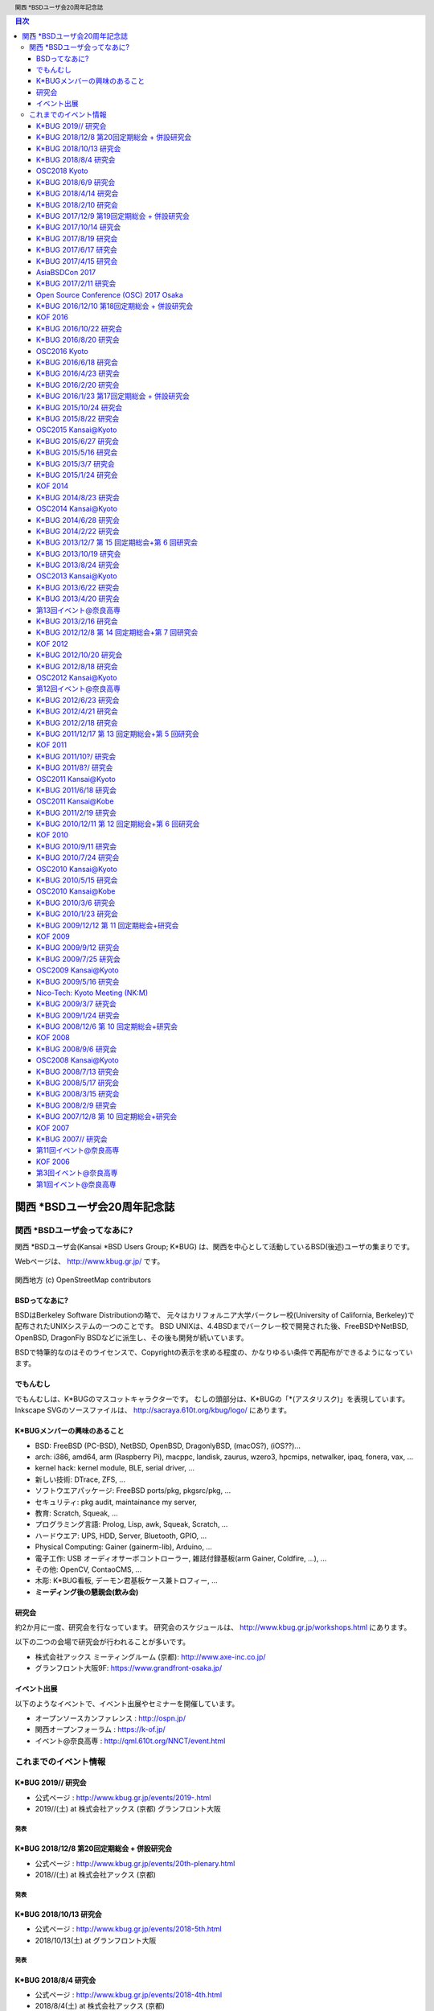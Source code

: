 .. K*BUG Booth Guide documentation master file, created by
   sphinx-quickstart on Sat Feb 11 09:29:46 2017.
   You can adapt this file completely to your liking, but it should at least
   contain the root `toctree` directive.

.. header:: 関西 *BSDユーザ会20周年記念誌
.. footer:: https://sacraya.610t.org/kbug/book/20th/KBUGBoothGuide-20th.pdf

.. contents:: 目次
   :depth: 3

関西 *BSDユーザ会20周年記念誌
##############################

関西 *BSDユーザ会ってなあに?
==========================================
関西 *BSDユーザ会(Kansai *BSD Users Group; K*BUG) は、関西を中心として活動しているBSD(後述)ユーザの集まりです。

Webページは、 http://www.kbug.gr.jp/ です。

.. figure:: images/Kansai.png
   :align: center
   :scale: 70%

   関西地方 (c) OpenStreetMap contributors

BSDってなあに?
---------------------------
BSDはBerkeley Software Distributionの略で、
元々はカリフォルニア大学バークレー校(University of California, Berkeley)で配布されたUNIXシステムの一つのことです。
BSD UNIXは、4.4BSDまでバークレー校で開発された後、FreeBSDやNetBSD, OpenBSD, DragonFly BSDなどに派生し、その後も開発が続いています。

BSDで特筆的なのはそのライセンスで、Copyrightの表示を求める程度の、かなりゆるい条件で再配布ができるようになっています。

.. Policy
.. --------

でもんむし
---------------------------
でもんむしは、K*BUGのマスコットキャラクターです。
むしの頭部分は、K*BUGの「*(アスタリスク)」を表現しています。
Inkscape SVGのソースファイルは、 http://sacraya.610t.org/kbug/logo/ にあります。

.. figure:: images/KBUGseal2.jpg
   :align: center
   :scale: 80%

K*BUGメンバーの興味のあること
----------------------
* BSD: FreeBSD (PC-BSD), NetBSD, OpenBSD, DragonlyBSD, (macOS?), (iOS??)...
* arch: i386, amd64, arm (Raspberry Pi), macppc, landisk, zaurus, wzero3, hpcmips, netwalker, ipaq, fonera, vax, …
* kernel hack: kernel module, BLE, serial driver, …
* 新しい技術: DTrace, ZFS, …
* ソフトウエアパッケージ: FreeBSD ports/pkg, pkgsrc/pkg, …
* セキュリティ: pkg audit, maintainance my server, 
* 教育: Scratch, Squeak, …
* プログラミング言語: Prolog, Lisp, awk, Squeak, Scratch, …
* ハードウエア: UPS, HDD, Server, Bluetooth, GPIO, …
* Physical Computing: Gainer (gainerm-lib), Arduino, …
* 電子工作: USB オーディオサーボコントローラー, 雑誌付録基板(arm Gainer, Coldfire, …), …
* その他: OpenCV, ContaoCMS, …
* 木彫: K*BUG看板, デーモン君基板ケース兼トロフィー, …
* **ミーディング後の懇親会(飲み会)**

研究会
--------
約2か月に一度、研究会を行なっています。
研究会のスケジュールは、 http://www.kbug.gr.jp/workshops.html にあります。

以下の二つの会場で研究会が行われることが多いです。

* 株式会社アックス ミーティングルーム (京都): http://www.axe-inc.co.jp/
* グランフロント大阪9F: https://www.grandfront-osaka.jp/

イベント出展
------------------
以下のようなイベントで、イベント出展やセミナーを開催しています。

* オープンソースカンファレンス : http://ospn.jp/
* 関西オープンフォーラム : https://k-of.jp/
* イベント@奈良高専 : http://qml.610t.org/NNCT/event.html

これまでのイベント情報
==========================================

K*BUG 2019// 研究会
----------------------------------------
* 公式ページ  : http://www.kbug.gr.jp/events/2019-.html
* 2019//(土) at 株式会社アックス (京都) グランフロント大阪

発表
^^^^^^^^^^^^^^^^^^^^^^^^^^^^^^^


K*BUG 2018/12/8 第20回定期総会 + 併設研究会
----------------------------------------
* 公式ページ  : http://www.kbug.gr.jp/events/20th-plenary.html
* 2018//(土) at 株式会社アックス (京都)

発表
^^^^^^^^^^^^^^^^^^^^^^^^^^^^^^^

K*BUG 2018/10/13 研究会
----------------------------------------
* 公式ページ  : http://www.kbug.gr.jp/events/2018-5th.html
* 2018/10/13(土) at グランフロント大阪

発表
^^^^^^^^^^^^^^^^^^^^^^^^^^^^^^^


K*BUG 2018/8/4 研究会
----------------------------------------
* 公式ページ  : http://www.kbug.gr.jp/events/2018-4th.html
* 2018/8/4(土) at 株式会社アックス (京都)

発表
^^^^^^^^^^^^^^^^^^^^^^^^^^^^^^^
* NetBSD pkgin
* ZFS突然死は必然死だったの巻 http://ds.truefc.org/~kiri/kbug/bof/2018/No.4/
* 新ノートを買った
* macOSでpkgsrc
* OSC 2018 Kyotoのご報告 https://scrapbox.io/BSD/OSC_2018_Kyotoのご報告(公開版)

OSC2018 Kyoto
-----------------------
* 公式ページ : https://www.ospn.jp/osc2018-kyoto/
* 2016/7/29(金), 30(土) at 京都リサーチパーク
* K*BUGチラシ: http://sacraya.610t.org/kbug/flyer/flyer-OSC2018Kyoto.pdf
* 報告 : https://scrapbox.io/BSD/OSC_2018_Kyotoのご報告(公開版)
* togetter by JNUG : https://togetter.com/li/1252935
* netbsd-advocacy: "NetBSD machines at Open Source Conference 2018 Kyoto" http://mail-index.netbsd.org/netbsd-advocacy/2018/08/06/msg000780.html

K*BUG展示
^^^^^^^^^^^^^^^^^^^^^^^^^^^^^^^
* ご贈答箱クラスタ (evbarm&aarch64)
  * FreeBSD at Raspberry Pi B FreeBSD LCD loadavg via GPIO
  * NetBSD at Banana Pi
  * RaspBSD at BeagleBone Black FreeBSD11 LED loadavg, USB Ether+USB Serial via power port
  * NetBSD at Raspberry Pi 2B LanAP distcc 
  * NetBSD at Raspberry Pi Zero LED loadavg meter via GPIO
* LiteBSD at chipKIT Wi-FIRE 4.4BSD PIC32MZ
* RetroBSD at PIC32-RetroBSD 2.11BSD PIC32MX
* CUDA at NVIDIA Tegra TK1
* INDI & ASCOM

K*BUGセミナー: 関西*BSDユーザ会研究会番外編
^^^^^^^^^^^^^^^^^^^^^^^^^^^^^^^
* 関西*BSDユーザ会(K*BUG)のご紹介 https://scrapbox.io/BSD/%E9%96%A2%E8%A5%BF*BSD%E3%83%A6%E3%83%BC%E3%82%B6%E4%BC%9A(K*BUG)%E3%81%AE%E3%81%94%E7%B4%B9%E4%BB%8B
* macOSでpkgsrc
* NetBSD de Blinkt https://scrapbox.io/BSD/NetBSD_de_Blinkt

JNUGセミナー: NetBSDのご紹介
^^^^^^^^^^^^^^^^^^^^^^^^^^^^^^^
* NetBSD Guide : http://www.re.soum.co.jp/~jun/OSC2018kyoto.pdf
* こんにちはワークステーション LUNA対応版 https://github.com/moveccr/luna-audio/blob/master/docs/osc18kyoto.pdf

K*BUG 2018/6/9 研究会
----------------------------------------
.. * 公式ページ  : http://www.kbug.gr.jp/events/2018-3rd.html
* 2018/6/9(土) at グランフロント大阪

発表
^^^^^^^^^^^^^^^^^^^^^^^^^^^^^^^
* ZFS突然死の原因はやはりZFSのバグだった? http://ds.truefc.org/~kiri/kbug/bof/2018/No.3/
* NVIDIA Jetson TX1のご紹介 https://scrapbox.io/BSD/NVIDIA_Jetson_TX1%E3%81%AE%E3%81%94%E7%B4%B9%E4%BB%8B

K*BUG 2018/4/14 研究会
----------------------------------------
* 公式ページ  : http://www.kbug.gr.jp/events/2018-2nd.html
* 2018/4/14(土) at 株式会社アックス (京都)

発表
^^^^^^^^^^^^^^^^^^^^^^^^^^^^^^^
* macOSの小ネタ
* Dovecotのmmapのエラー
* Bluetooth心拍計
* Google Home Mini

K*BUG 2018/2/10 研究会
----------------------------------------
.. * 公式ページ  : http://www.kbug.gr.jp/events/2018-1st.html
* 2018/2/10(土) at グランフロント大阪

発表
^^^^^^^^^^^^^^^^^^^^^^^^^^^^^^^
* SG116jに12.0を入れてみた http://ds.truefc.org/~kiri/kbug/bof/2018/No.1/
* Webカメラが動かない
* NetBSD on C.H.I.P. http://qml.610t.org/FreeBSD/KBUG_CHIP.html


K*BUG 2017/12/9 第19回定期総会 + 併設研究会
---------------------------------------------------
* 公式ページ  : http://www.kbug.gr.jp/events/19th-plenary.html
* 2017/12/9(土) at グランフロント大阪

発表
^^^^^^^^^^^^^^^^^^^^^^^^^^^^^^^
* NanoPi Neo2でNetBSDを動かしたいと思ってたら動いたの http://qml.610t.org/FreeBSD/KBUG_NanoPiNeo2.html

K*BUG 2017/10/14 研究会
----------------------------------------
* 公式ページ  : http://www.kbug.gr.jp/events/2017-5th.html
* 2017/10/14(土) at 株式会社アックス (京都)

発表
^^^^^^^^^^^^^^^^^^^^^^^^^^^^^^^
* "Hobbes' Internet Timeline"の日本語訳 https://people.freebsd.org/~kiri/kbug/bof/2017/No.3/
* macOS High Sierra雑話
* daemon(8)話
* マイコンBSDよもやま

K*BUG 2017/8/19 研究会
----------------------------------------
* 公式ページ  : http://www.kbug.gr.jp/events/2017-4th.html
* 2017/8/19(土) at グランフロント大阪

K*BUG 2017/6/17 研究会
----------------------------------------
* 公式ページ  : http://www.kbug.gr.jp/events/2017-3rd.html
* 2017/6/17(土) at 株式会社アックス (京都)

K*BUG 2017/4/15 研究会
----------------------------------------
* 公式ページ  : http://www.kbug.gr.jp/events/2017-2nd.html
* 2017/4/15(土) at グランフロント大阪

発表
^^^^^^^^^^^^^^^^^^^^^^^^^^^^^^^
* RaSCSIの紹介など
* sbackup -A Simple Backup script- https://people.freebsd.org/~kiri/kbug/bof/2017/No.2/
* Rasperry PI3 FreeBSD
* pkgsrc-2017Q1雑談

AsiaBSDCon 2017
----------------------------------------
* 公式ページ: https://2017.asiabsdcon.org/
* 2017/3/9(水)-12(日) at 東京理科大学
* Facebook: https://www.facebook.com/events/1718621151740857/
* togetter: https://togetter.com/li/1084357

.. image:: images/AsiaBSDCon2017-demo.jpg
   :scale: 40%
.. image:: images/pcbsd-demo.png
   :scale: 20%
.. image:: images/giftbox-distcc.png
   :scale: 18%
.. image:: images/AsiaBSDCon2017-network.jpg
   :scale: 30%

* RetroBSD GPIO/ADC デモ, LiteBSD GPIO デモ
* ご贈答箱 distcc コンパイルクラスタ
* Scartchと遊ぼう: Android, ESP8266, micro:bit
* Squeak+Gainer
* Coldfire x OpenGL

K*BUG 2017/2/11 研究会
----------------------------------------
* 公式ページ  : http://www.kbug.gr.jp/events/2017-1st.html
* 2017/2/11(土) at 株式会社アックス (京都)
* Facebook : https://www.facebook.com/events/920179428083721/
* togetter : https://togetter.com/li/1078967

.. figure:: images/Booth.png
   :align: center
   :scale: 60%

.. image:: images/RetroBSD.png
.. image:: images/LiteBSD.png
.. image:: images/RaspberryPiZero.png

* RetroBSD: 2.11BSD on MIPS(PIC32MX)。 Pinguino-RetroBSDを使用。
* LiteBSD: 4.4BSDLite on MIPS(PIC32MZ)。 Chipkit WiFireを使用。 シリアルコンソールは、Pocket C.H.I.P。
* NetBSD on Raspberry Pi Zero

発表
^^^^^^^^^^^^^^^^^^^^^^^^^^^^^^^
* ExcelでIOzoneのグラフ化
* OSC2015 Kansai@KyotoでのK*BUG : http://qml.610t.org/FreeBSD/OSC2015Kyoto.html
* Raspberry Pi 3 on FreeBSD
* Scratch1.4をBSDで使ってみるために : http://qml.610t.org/FreeBSD/ScratchBSD.html
* iOSで有線LANを使う

Open Source Conference (OSC) 2017 Osaka
---------------------------------------
* 公式ページ : https://www.ospn.jp/osc2017-osaka/
* 2017/1/27(金), 28(土) 大阪産創館
* K*BUGチラシ(配布せず) : http://sacraya.610t.org/kbug/flyer/flyer-OSC2017Osaka.pdf
* togetter by JNUG : https://togetter.com/li/1075115
* netbsd-advocacy: "NetBSD machines at Open Source Conference 2017 Osaka" http://mail-index.netbsd.org/netbsd-advocacy/2017/01/28/msg000727.html

JNUG Seminar
^^^^^^^^^^^^^^^^^^^^^^^^^^^^^^^
* NetBSD Guide : http://www.soum.co.jp/~jun/OSC2017osaka.pdf
* NetBSD + pkgsrc で PC6001　エミュレータ by @tsutsui : https://speakerdeck.com/tsutsui/osc2017-osaka-pc-6001-emulator-on-netbsd-and-pkgsrc

K*BUG 2016/12/10  第18回定期総会 + 併設研究会
--------------------------------
* 公式ページ  : http://www.kbug.gr.jp/events/18th-plenary.html
* 2016/12/10(土) at 株式会社アックス(京都)

発表
^^^^^^^^^^^^^^^^^^^^^^^^^^^^^^^
* Ansibleのお話 https://www.ansible.com/
* PostgRESTのお話 https://postgrest.com/
* BHyVeあれこれ : https://people.freebsd.org/~kiri/kbug/bof/2016/No.5/

KOF 2016
----------------------------
* 公式ページ : https://k-of.jp/2016/
* 2016/11/11(金), 12(土) at ATC (大阪)
* togetter by JNUG : https://togetter.com/li/1047263
* netbsd-advocacy: "NetBSD machines at KANSAI OPEN FORUM 2016" http://mail-index.netbsd.org/netbsd-advocacy/2016/11/16/msg000722.html

BSD BOF
^^^^^^^^^^^^^^^^^^^^^^^^^^^^^^^
* NetBSD travel guide : http://www.soum.co.jp/~jun/KOF2016.pdf
* NetBSD/dreamcast IDE HDD接続 ふたたび by @tsutsui  : https://speakerdeck.com/tsutsui/kof2016-netbsd-dreamcast-ide-hdd

K*BUG 2016/10/22 研究会
--------------------------------
* 公式ページ  : http://www.kbug.gr.jp/events/2016-5th.html
* 2016/10/22(土) at グランフロント大阪

発表
^^^^^^^^^^^^^^^^^^^^^^^^^^^^^^^
* スマートコネクトマネージドサーバについて
* XEmacsの*-pkg.tar.gz の作り方 https://people.freebsd.org/~kiri/kbug/bof/2016/No.4/
* RPI3 買ったので bluetooth 4.1 周り整備する話
* ファイルシステム障害で/var/run が壊れた話

K*BUG 2016/8/20 研究会
--------------------------------
* 公式ページ  : http://www.kbug.gr.jp/events/2016-4th.html
* 2016/8/20(土) at グランフロント大阪

発表
^^^^^^^^^^^^^^^^^^^^^^^^^^^^^^^
* 球面ディスプレイ: WORLDEYE http://www.gakkensf.co.jp/worldeye/
* KORGの BLE MIDI キーボード  http://www.korg.com/jp/products/computergear/microkey2_air/
* OpenID Connect で簡単に SSO
* https://www.codingame.com/
* UEFI

OSC2016 Kyoto
-----------------------
* 公式ページ : https://www.ospn.jp/osc2016-kyoto/
* 2016/7/29(金), 30(土) at Kyoto Research Park (KRP)
* K*BUGチラシ: http://sacraya.610t.org/kbug/flyer/flyer-OSC2016Kyoto.pdf
* Report : http://qml.610t.org/FreeBSD/OSC2016Kyoto.html
* togetter by JNUG : https://togetter.com/li/1005828
* netbsd-advocacy: "NetBSD machines at Open Source Conference 2016 Kyoto" http://mail-index.netbsd.org/netbsd-advocacy/2016/08/01/msg000712.html

.. figure:: images/OSC2016KyotoBooth.png
   :align: center
   :scale: 50%

.. image:: images/OSC2016KyotoPiZero.png
.. image:: images/OSC2016KyotoBox.png
.. image:: images/OSC2016KyotoRetroLiteBSD.png
.. image:: images/OSC2016KyotoGPIO.png
.. image:: images/RogueOne.png
.. image:: images/OSC2016KyotoMeshi.png

.. figure:: images/OSC2016KyotoNetwork.png
   :align: center

* LiteBSD at chipKIT Wi-FIRE 4.4BSD PIC32MZ
* RetroBSD at PIC32-RetroBSD 2.11BSD PIC32MX
* Gift box cluster 2

  * FreeBSD at Raspberry Pi B FreeBSD LCD loadavg via GPIO
  * NetBSD at Banana Pi
  * RaspBSD at BeagleBone Black FreeBSD11 LED loadavg, USB Ether+USB Serial via power port
  * NetBSD at Raspberry Pi 2B LanAP distcc 
  * NetBSD at Raspberry Pi Zero LED loadavg meter via GPIO

JNUG Seminar
^^^^^^^^^^^^^^^^^^^^^^^^^^^^^^^
* NetBSD Guide : http://www.soum.co.jp/~jun/OSC2016kyoto.pdf
* PSG sound at NetBSD/luna : https://speakerdeck.com/tsutsui/osc2016-kyoto-psg-tunes-on-netbsd-luna68k
* RetroBSD & LiteBSD by @610t : http://qml.610t.org/FreeBSD/OSC2016Kyoto_JNUG.html

K*BUG 2016/6/18 研究会
--------------------------------
* 公式ページ  : http://www.kbug.gr.jp/events/2016-3rd.html
* 2016/6/18(土) at 株式会社アックス (京都)

発表
^^^^^^^^^^^^^^^^^^^^^^^^^^^^^^^
* NetBSDをsysupgradeで更新
* Bluetooth LE Mouse on FreeBSD
* おっさん porter のリハビリ https://people.freebsd.org/~kiri/kbug/bof/2016/No.3/
* pkgsrc on OS X 10.11

K*BUG 2016/4/23 研究会
--------------------------------
* 公式ページ  : http://www.kbug.gr.jp/events/2016-2nd.html
* 2016/4/23(土) at グランフロント大阪

発表
^^^^^^^^^^^^^^^^^^^^^^^^^^^^^^^
* XIJ(Xorg in Jail)な話  : https://people.freebsd.org/~kiri/kbug/bof/2016/No.2/

K*BUG 2016/2/20 研究会
--------------------------------
* 公式ページ  : http://www.kbug.gr.jp/events/2016-1st.html
* 2016/2/20(土) at 株式会社アックス (京都)

発表
^^^^^^^^^^^^^^^^^^^^^^^^^^^^^^^
* マシンが増えた場合の管理方法について
* 今さら sh(1) で作ってみた
* 宅内ネットワークトラブル
* efi の話
* DNS の名前怪傑エラー (現在進行中)

K*BUG 2016/1/23 第17回定期総会 + 併設研究会
--------------------------------
* 公式ページ  : http://www.kbug.gr.jp/events/17th-plenary.html
* 2016/1/23(土) at グランフロント大阪

発表
^^^^^^^^^^^^^^^^^^^^^^^^^^^^^^^
* sshd のログの傾向
* こんなん買いました: FIOD U2F
* iPad & Apple Configurator よもやま話
* 2015 年版 AAJ

K*BUG 2015/10/24 研究会
--------------------------------
* 公式ページ  : http://www.kbug.gr.jp/events/2015-5th.html
* 2015/10/24(土) at 株式会社アックス (京都)

発表
^^^^^^^^^^^^^^^^^^^^^^^^^^^^^^^
* 京都醸造所試飲スペースの報告 https://kyotobrewing.com/
* FreeBSD を VirtualBox にインストールしてみた
* Apple Configurator 2 についての軽いデモなど

K*BUG 2015/8/22 研究会
--------------------------------
* 公式ページ  : http://www.kbug.gr.jp/events/2015-4th.html
* 2015/8/22(土) at グランフロント大阪

発表
^^^^^^^^^^^^^^^^^^^^^^^^^^^^^^^
* CIM 技術研究会の取り組み
* (番外) Wi-Fi につながらない問題、異なる IP アドレスが割り当て
* 大学のサーバーの更新
* 「エノキサンタスケテ」の呪文を唱えたこと
* 今さら ZFS (デモあり)
* Letsencrypt.org について https://letsencrypt.org/

OSC2015 Kansai@Kyoto
----------------------------
* 公式ページ : https://www.ospn.jp/osc2015-kyoto/
* 2015/8/7(金), 8(土) at Kyoto Research Park (KRP)
* K*BUGチラシ: http://sacraya.610t.org/kbug/flyer/flyer-OSC2015Kyoto.pdf
* Report : http://qml.610t.org/FreeBSD/OSC2015Kyoto.html
* togetter by JNUG : https://togetter.com/li/857157
* netbsd-advocacy: "OpenBSD and NetBSD machines at Open Source Conference 2015 Kansai@Kyoto" http://mail-index.netbsd.org/netbsd-advocacy/2015/08/10/msg000691.html

.. figure:: images/OSC2015KyotoBooth.png
   :align: center
   :scale: 70%

.. figure:: images/OSC2015KyotoNetwork.jpg
   :align: center

.. image:: images/MZTX-PI-EXT.jpg
   :scale: 40%
.. image:: images/distcc-rpi-mini.png
   :scale: 50%
.. image:: images/OSC2015KyotoGirl.png
.. image:: images/OSC2015KyotoMeshi.png

* Gift box cluster 1: distcc distributed compile cluster

  * NetBSD Raspberry Pi B+, 2B, Netwalker

* FreeBSD 11 MZTX-PI-EXT LCD via GPIO

* NetBSD distcc を使った pkgsrc の分散コンパイル環境
* FreeBSD 11-current で MZTX-PI-EXT 表示


JNUG Seminar
^^^^^^^^^^^^^^^^^^^^^^^^^^^^^^^
* NetBSD Guide : http://www.soum.co.jp/~jun/OSC2015kyoto.pdf
* Maintainance before 20 years machine at NetBSD : https://speakerdeck.com/tsutsui/osc2015kyoto-netbsd-and-old-machines

K*BUG 2015/6/27 研究会
--------------------------------
* 公式ページ  : http://www.kbug.gr.jp/events/2015-3rd.html
* 2015/6/27(土) at 株式会社アックス (京都)

発表
^^^^^^^^^^^^^^^^^^^^^^^^^^^^^^^
* Bluetooth LE
* ゆるい pkgsrc の
* LT 的話
  * linux の Bluetooth LE で相談
  * raidframe と壊れたディスク、boot は不可問題
  * Gdev: Open Source の GPGPU Runtime and Driver Software
  * Dell の 4K ディスプレイが FreeBSD で使えへん問題
* 謎言語

K*BUG 2015/5/16 研究会
--------------------------------
* 公式ページ  : http://www.kbug.gr.jp/events/2015-2nd.html
* 2015/5/16(土) at 株式会社アックス (京都)

発表
^^^^^^^^^^^^^^^^^^^^^^^^^^^^^^^
* 今さら sh

K*BUG 2015/3/7 研究会
--------------------------------
* 公式ページ  : http://www.kbug.gr.jp/events/2015-1st.html
* 2015/3/7(土) at グランフロント大阪

発表
^^^^^^^^^^^^^^^^^^^^^^^^^^^^^^^
* うめきた 9F オフィスの紹介
* blink1 について
* FreeBSD で Raspberry PI で GPIO http://qml.610t.org/FreeBSD/raspi_GPIO.html
* 周回遅れの HTTP/2
* iPad に関する軽い話

K*BUG 2015/1/24 研究会
--------------------------------
* 公式ページ  : http://www.kbug.gr.jp/events/16th-plenary.html
* 2015/1/24(土) at 株式会社アックス (京都)

発表
^^^^^^^^^^^^^^^^^^^^^^^^^^^^^^^
* 高専における BSD 化の試みとその顛末
* SmartDoc
* Dake
* ZBSDocs (on SourceForge)
* dump(8) でバックアップ

KOF 2014
----------------------------
* 公式ページ : https://k-of.jp/2014/
* 2014/11/7(金), 8(土) at ATC (大阪)
* K*BUGチラシ: http://sacraya.610t.org/kbug/flyer/flyer-KOF2014.pdf
* togetter by JNUG : https://togetter.com/li/742243
* netbsd-advocacy: "NetBSD machines at KANSAI OPEN FORUM 2014" https://mail-index.netbsd.org/netbsd-advocacy/2014/11/08/msg000672.html

BSD BOF
^^^^^^^^^^^^^^^^^^^^^^^^^^^^^^^
* NetBSD Guide : http://www.soum.co.jp/~jun/KOF2014.pdf
* LUNA at KOF : https://speakerdeck.com/tsutsui/kof-and-luna-at-netbsd-booth

K*BUG 2014/8/23 研究会
--------------------------------
.. * 公式ページ  : http://www.kbug.gr.jp/events/16th-plenary.html
* 2014/8/23(土) at 株式会社アックス (京都)

発表
^^^^^^^^^^^^^^^^^^^^^^^^^^^^^^^
* wide cloud の FreeBSD 8.0 を freebsd-update(8) でupgrade
* Bluetooth LE で遊びはじめた
* tcpcrypt 導入してみた

OSC2014 Kansai@Kyoto
----------------------------
* 公式ページ : https://www.ospn.jp/osc2014-kyoto/
* 2014/8/1(金), 2(土) at Kyoto Research Park (KRP)
* togetter by JNUG : https://togetter.com/li/700617
* netbsd-advocacy: "NetBSD machines at Open Source Conference 2014 Kyoto" https://mail-index.netbsd.org/netbsd-advocacy/2014/08/09/msg000658.html

.. image:: images/OSC2014KyotoNakamura.png
   :scale: 10%
.. image:: images/OSC2014KyotoMeshi1.png
   :scale: 70%
.. image:: images/OSC2014KyotoMeshi2.png
   :scale: 70%

JNUG Seminar
^^^^^^^^^^^^^^^^^^^^^^^^^^^^^^^
* NetBSD Guide : http://www.soum.co.jp/~jun/OSC2014kyoto.pdf
* NetBSD/luna68k event of the past year : https://speakerdeck.com/tsutsui/osc2014-kansai-at-kyoto-netbsd-luna68k-report

K*BUG 2014/6/28 研究会
--------------------------------
.. * 公式ページ  : http://www.kbug.gr.jp/events/16th-plenary.html
* 2014/6/28(土) at グランフロント大阪

発表
^^^^^^^^^^^^^^^^^^^^^^^^^^^^^^^
* Wide Cloud で NetBSD VM が止まってしまって途方に暮れている話
* 国土交通省 CIM と OSS
* ソフトウェアラジオで遊ぼう (rtl2832)
* ssh-agent を OS X の notification center に対応させる
* HMZ-T2 + CubieBoard で OpenGL の wearable virtual reality experience

K*BUG 2014/2/22 研究会
--------------------------------
.. * 公式ページ  : http://www.kbug.gr.jp/events/16th-plenary.html
* 2014/2/22(土) at 株式会社アックス (京都)

K*BUG 2013/12/7 第 15 回定期総会+第 6 回研究会
--------------------------------
.. * 公式ページ  : http://www.kbug.gr.jp/events/16th-plenary.html
* 2013/12/7(土) at 大阪学院大学 2 号館 02-03-02教室
* togetter https://togetter.com/li/600711
  
発表
^^^^^^^^^^^^^^^^^^^^^^^^^^^^^^^
* OSC Kansai@Kyoto 参加報告 
* AWK のあれこれ
* Contao のイベント機能について
* DKMS のはなし

K*BUG 2013/10/19 研究会
--------------------------------
.. * 公式ページ  : http://www.kbug.gr.jp/events/16th-plenary.html
カーネル/VM 勉強会@関西 ごかいめ に合流

K*BUG 2013/8/24 研究会
--------------------------------
.. * 公式ページ  : http://www.kbug.gr.jp/events/16th-plenary.html
* 2013/8/24(土) at グランフロント大阪

発表
^^^^^^^^^^^^^^^^^^^^^^^^^^^^^^^
* *BSD では生きにくい?
* Wintel 支配からの脱獄
* rubygem and pkgsrc

OSC2013 Kansai@Kyoto
----------------------------
* 公式ページ : https://www.ospn.jp/osc2013-kyoto/
* K*BUGチラシ: http://sacraya.610t.org/kbug/flyer/flyer-OSC2013Kyoto.pdf
* Booth page : http://qml.610t.org/FreeBSD/OSC2013Kyoto.html
* Report : http://qml.610t.org/FreeBSD/OSC2013KyotoReport.html
* togetter by K*BUG : https://togetter.com/li/506220
* togetter by JNUG : https://togetter.com/li/542885

.. image:: images/OSC2013KyotoAudio.png
.. image:: images/OSC2013KyotoRetroBSD.png
.. image:: images/OSC2013KyotoBoard.png

.. image:: images/OSC2013KyotoMeshi1.png
   :scale: 70%
.. image:: images/OSC2013KyotoMeshi3.png
   :scale: 80%
.. image:: images/OSC2013KyotoMeshi4.png
   :scale: 80%
.. .. image:: images/OSC2013KyotoMeshi2.png

* iCat audio system
* RetroBSD, 2.11BSD on PIC32
* Board, board, board!!

  * Squeak Drive a Car with Gainer compatible board (Design Wave Magazine 2008/05: http://www.cqpub.co.jp/dwm/contents/dwm0126i.htm )
  * OpenGL controller with Coldfire board (Interface 2008/09: http://www.cqpub.co.jp/interface/contents/2008/JA/200809.htm )

JNUG Seminar
^^^^^^^^^^^^^^^^^^^^^^^^^^^^^^^
* NetBSD Guide : http://www.soum.co.jp/~jun/OSC2013kyoto.pdf
* all about OMRON LUNA, Do LUNA68K Dream of mltermic Twitter Sheep? : http://www.ceres.dti.ne.jp/tsutsui/osc2013kyoto/NetBSD-luna68k_mlterm-fb_Twitter.html
* Board, board, board!! : http://qml.610t.org/FreeBSD/OSC2013Kyoto610.html

K*BUG 2013/6/22 研究会
--------------------------------
.. * 公式ページ  : http://www.kbug.gr.jp/events/16th-plenary.html
* 2013/6/22(土) at グランフロント大阪

発表
^^^^^^^^^^^^^^^^^^^^^^^^^^^^^^^
* 会場ナレッジキャピタルに関して
* FreeBSD ports 与太話
* Raspberry Pi の話
* ARM のおはなし

K*BUG 2013/4/20 研究会
--------------------------------
.. * 公式ページ  : http://www.kbug.gr.jp/events/16th-plenary.html
* 2013/4/20(土) at グランフロント大阪

第13回イベント@奈良高専
-----------------------------------------
* 公式ページ : http://qml.610t.org/NNCT/event13.html
* 2013/4/6(土) at 奈良高専

* [Hands on] FreeBSD on PC-BSD 9.1
* [Presentation] Let's enjoy BSD with boards : http://qml.610t.org/FreeBSD/furoku2013.html

.. figure:: images/Event@NNCT13-booth.png
   :align: center
   :scale: 20%

.. image:: images/Event@NNCT13-mutoh.png
.. image:: images/Event@NNCT13-board.png
.. image:: images/Event@NNCT13-book.png
.. image:: images/Event@NNCT13-flyer.png
.. image:: images/Event@NNCT13-presen.png
.. image:: images/Event@NNCT13-tonmasa.png

K*BUG 2013/2/16 研究会
--------------------------------
.. * 公式ページ  : http://www.kbug.gr.jp/events/16th-plenary.html
* 2013/2/16(土)

カーネル/VM 勉強会@関西 4 に合流

K*BUG 2012/12/8 第 14 回定期総会+第 7 回研究会
--------------------------------
.. * 公式ページ  : http://www.kbug.gr.jp/events/16th-plenary.html
* 2012/12/8(土) at 株式会社アックス (京都)

発表
^^^^^^^^^^^^^^^^^^^^^^^^^^^^^^^
* 関西 FPGA・DE0 勉強会に行ってきました
* PCI ブリッジのコンフィグレーション
* FreeBSD ports と暮らす
* Contao Open Source CMS でコンテンツ管理

KOF 2012
----------------------------
* 公式ページ : https://2012.k-of.jp/
* 2012/11/9(金), 10(土) at ATC (大阪)

.. figure:: images/KOF2012Booth.png
   :align: center
   :scale: 40%

.. image:: images/KOF2012Penguin.png
.. image:: images/KOF2012Arduino.png
.. image:: images/KOF2012Zaurus.png
.. image:: images/KOF2012Family.png
.. image:: images/KOF2012POV.png

.. image:: images/KOF2012Meshi1.png
.. image:: images/KOF2012Meshi2.png
.. image:: images/KOF2012Meshi3.png
.. image:: images/KOF2012Meshi4.png

* More Lights!! Spotlight daemon  with OpenBSD/i386 x Gainer
* Squeak+Gainer Drive a Car!!
* Coldfire with 3 axis accelerometer board x OpenBSD/zaurus
* K*BUG POV using Arduino compatible board named Japanino http://otonanokagaku.net/japanino/

BSD BoF
^^^^^^^^^^^^^^^^^^^^^^^^^^^^^^^
* NetBSD Guide : http://www.soum.co.jp/~jun/KOF2012.pdf
* Recent BSD I/O : http://qml.610t.org/FreeBSD/BSD_IO_2012_presen.html
* (What is K*BUG? : http://qml.610t.org/FreeBSD/KBUG_KOF2012_presen.html )

K*BUG 2012/10/20 研究会
--------------------------------
.. * 公式ページ  : http://www.kbug.gr.jp/events/16th-plenary.html
* 2012/10/20(土) at グランフロント大阪

発表
^^^^^^^^^^^^^^^^^^^^^^^^^^^^^^^
* NetBSD 6.0R の変更点

K*BUG 2012/8/18 研究会
--------------------------------
.. * 公式ページ  : http://www.kbug.gr.jp/events/16th-plenary.html
* 2012/8/18(土) at 株式会社アックス (京都)

発表
^^^^^^^^^^^^^^^^^^^^^^^^^^^^^^^
* 新しいレノボ PC X230 買いました
* NetBSD on kobo
* FREQUPS UPF F and NetBSD
* Multi Thread Tiny BASIC on PIC32 and RetroBSD
* android のアプリ
* Buffalo ルータのシリアル

OSC2012 Kansai@Kyoto
----------------------------
* 公式ページ : https://www.ospn.jp/osc2012-kyoto/
* 2012/8/3(金), 4(土) at 京都リサーチパーク
* togetter by JNUG : https://togetter.com/li/350035

.. figure:: images/OSC2012KyotoBooth.png
   :align: center
   :scale: 80%

.. image:: images/OSC2012KyotoBoothView.png
.. image:: images/OSC2012KyotoZaurus.png
.. image:: images/OSC2012KyotoMyRoom.png

.. image:: images/OSC2012KyotoKBUG.jpg
.. image:: images/OSC2012KyotoRetroBSD.jpg
.. image:: images/OSC2012KyotoBoothBack.png

.. image:: images/OSC2012KyotoMeshi1-1.png
.. image:: images/OSC2012KyotoMeshi3.png

* RetroBSD, 2.11BSD on PIC32
* USL-5P
* High density zaurus rack.
* More Lights!! Spotlight daemon  with NetBSD/hpcmips (WS007SH) x Gainer

* OpenBSD で NAT64
* RetroBSD 展示
* でーもんくんの行進: mini でーもんくん, ダンボールでーもんくん よろこび棒 OSC2012, ...
* K*BUG POV (失敗)
* チラシとでもんむし君シール配布

JNUG Seminar
^^^^^^^^^^^^^^^^^^^^^^^^^^^^^^^
* NetBSD Guide : http://www.soum.co.jp/~jun/OSC2012kyoto.pdf
* Recent NetBSD/luna68k : http://www.ceres.dti.ne.jp/tsutsui/osc2012kyoto/NetBSD-luna68k-updates.html
* Repair power unit of OMRON Luna-II : https://togetter.com/li/354562

第12回イベント@奈良高専
-----------------------------------
* 公式ページ : http://qml.610t.org/NNCT/event12.html
* 2012/7/29(日) at 奈良高専

* [Hands on] Install PC-BSD 
* [Booth] Install BSD at various system
* [Presentation] Use BSD at work by BSD-BA : 

* PC-BSD をはじめよう!! http://qml.610t.org/FreeBSD/PCBSD.html
* K*BUG をはじめよう!!
* おしごと BSD を推めよう http://www.bsd-ba.org/
* 展示: RetroBSD, Physical Computing, BSD 書籍

.. image:: images/Event@NNCT-all.png
.. image:: images/Event@NNCT-dreamcast.png
.. image:: images/Event@NNCT-sharp.png
.. image:: images/Event@NNCT-MobileGear.png
.. image:: images/Event@NNCT-PenCentra.png
.. image:: images/Event@NNCT-Fonera.png
.. .. image:: images/Event@NNCT-Meshi.png

K*BUG 2012/6/23 研究会
--------------------------------
.. * 公式ページ  : http://www.kbug.gr.jp/events/16th-plenary.html
* 2012/6/23(土) at グランフロント大阪

K*BUG 2012/4/21 研究会
--------------------------------
.. * 公式ページ  : http://www.kbug.gr.jp/events/16th-plenary.html
* 2012/4/21(土) at 株式会社アックス (京都)

発表
^^^^^^^^^^^^^^^^^^^^^^^^^^^^^^^
* Sony NEWS の MO をサルベージする
* USB memstick で使う FreeBSD
* n12i さんちのお話
* FreeBSD ports と暮らす (2) - ports 作成編
* FreeBSD ports と暮らす (3) - redports を使おう
* FreeBSD port lang/squeak4.4.7-2375への道 http://qml.610t.org/FreeBSD/squeak4_4_7_2375.html
* BSD お仕事の会のお話 (BSD-BA)

K*BUG 2012/2/18 研究会
--------------------------------
.. * 公式ページ  : http://www.kbug.gr.jp/events/16th-plenary.html
* 2012/2/18(土) at 株式会社アックス (京都)

発表
^^^^^^^^^^^^^^^^^^^^^^^^^^^^^^^
* FreeBSD ports と暮らす (1) - github 編

K*BUG 2011/12/17 第 13 回定期総会+第 5 回研究会
--------------------------------
.. * 公式ページ  : http://www.kbug.gr.jp/events/16th-plenary.html
* 2011/12/17(土) at グランフロント大阪

発表
^^^^^^^^^^^^^^^^^^^^^^^^^^^^^^^
* USB ガイガーカウンターをつなぐ＋ USB サウンド I/F をつくる＋ USB でデジカメ制御
* はじめての NetBSD
* dnssec authenicated https
* 2011 K-OF K*BUG 出展まとめとこれまでやってみて考えたこと

KOF 2011
----------------------------
* 公式ページ : https://k-of.jp/2011/
* 2011/11/11(金), 12(土) at ATC
* togetter by JNUG : https://togetter.com/li/213724

.. image:: images/KOF2011USL-5P.JPG
   :scale: 10%
.. image:: images/KOF2011Network.png
   :scale: 22%
.. image:: images/KOF2011Booth.JPG
   :scale: 15%

* Active/Standby Firewall with 2 OpenBSD/landisk at USL-5P : http://www.rururu.org/fswiki/wiki.cgi?page=OpenBSD%2Flandisk%A4%C7Active%2DStandby+Firewall
* {Net, Free, Open DragonFly}BSD at NetBSD/xen 

BSD BoF
^^^^^^^^^^^^^^^^^^^^^^^^^^^^^^^
* NetBSD Guide : http://www.soum.co.jp/~jun/KOF2011.pdf
* Why enigmatic machines? by @tsutsuii : http://www.ceres.dti.ne.jp/tsutsui/kof2011/Why-enigmatic-machines.html
* pkgsrc

K*BUG 2011/10?/ 研究会
--------------------------------

K*BUG 2011/8?/ 研究会
--------------------------------

OSC2011 Kansai@Kyoto
----------------------------
* 公式ページ : https://www.ospn.jp/osc2011-kyoto/
* 2011/7/15(金), 16(土) at KRP
* K*BUGチラシ: http://sacraya.610t.org/kbug/flyer/flyer-OSC2011Kyoto.pdf

.. figure:: images/OSC2011KyotoBooth.png
   :align: center
   :scale: 50%

.. image:: images/OSC2011KyotoBuild.png
   :scale: 75%
.. image:: images/OSC2011KyotoVM.png
.. image:: images/OSC2011KyotoOpenBSD.png
.. image:: images/OSC2011KyotoJoyStick.png
.. image:: images/OSC2011KyotoDesktop.png
.. image:: images/OSC2011KyotoGion1.png

* OpenBSD/landisk USL-5P
* {Net, Free, Open, DragonFly}BSD at NetBSD/xen 
* Visualization NetBSD and FreeBSD build process.
* Squeak+Gainer Drive a Car!! with FreeBSD.
* More Light!! swing daemon based on Arduino.

JNUG Seminar
^^^^^^^^^^^^^^^^^^^^^^^^^^^^^^^
* NetBSD Guide : http://www.soum.co.jp/~jun/OSC2011kyoto.pdf
* "NetBSD/m68k will never die!" :  http://www.ceres.dti.ne.jp/tsutsui/osc2011kyoto/NetBSD-m68k-will-never-die.html

K*BUG 2011/6/18 研究会
--------------------------------
.. * 公式ページ  : http://www.kbug.gr.jp/events/16th-plenary.html
* 2011/6/18(土) at 株式会社アックス (京都)

発表
^^^^^^^^^^^^^^^^^^^^^^^^^^^^^^^
* 小ネタ 3 つ
  * mount smbfs ではまった話
  * mount smbfs / fuse smbnetfs が遅い
  * 10 日に 1 回 panic する話
* LTE のドライバー
* pkgsrc-2011Q2 について
* What Operating System Has Crashed Here?
* OpenSSH の謎を学ぶ
* Interactive shell for blockdiag http://interactive.blockdiag.com/ の可能性
* 懇親会@んまい

OSC2011 Kansai@Kobe
--------------------------------
.. * 公式ページ  : http://www.kbug.gr.jp/events/16th-plenary.html
* 2011/4/16(土) at 

K*BUG 2011/2/19 研究会
--------------------------------
.. * 公式ページ  : http://www.kbug.gr.jp/events/16th-plenary.html
* 2011/2/19(土) at グランフロント大阪

K*BUG 2010/12/11  第 12 回定期総会+第 6 回研究会
--------------------------------
.. * 公式ページ  : http://www.kbug.gr.jp/events/16th-plenary.html
* 2010/12/11(土) at グランフロント大阪 株式会社アックス (京都)

発表
^^^^^^^^^^^^^^^^^^^^^^^^^^^^^^^
* 定期総会
* RockTube のファーム
* ZFS Root のはまりどころ
* DNSSEC 対応レゾルバを 10 分で用意する
* freebsd-update で 7.1 から upgrade してみた
* clang/LLVM の小ネタ
* 夏の怪談その後 (disk が治った!!)
* KOF2011 K*BUG ブース報告

KOF 2010
----------------------------
* 公式ページ : https://k-of.jp/2010/
* 2010/11/5(金), 6(土) at ATC

.. figure:: images/KOF2009Booth.png
   :align: center
   :scale: 60%

* ユビキタスな K*BUG の祭典。
* NetBSD/xen (Dom0) で {Net, Open, DragonFly}BSD (DomU)
  * Live on air!! CentOS and Gentoo/Dragonfly (DomU)
  * FreeBSD (DomU) is not work orz.
* OpenBSD/landisk on USL-5P で Active/Stanby FW (pf + CARP)
* OpenBSD/zaurus by NBUG
* Song with us, OpenBSD release songs!! (endless)
* 64bit の 20 年 at 中村ブース (K*BUG メンバー)
* Linux で DAW at 中村ブース (K*BUG メンバー)
  
K*BUG 2010/9/11 研究会
--------------------------------
.. * 公式ページ  : http://www.kbug.gr.jp/events/16th-plenary.html
* 2010/9/11(土) at 株式会社アックス (京都)

K*BUG 2010/7/24 研究会
--------------------------------
.. * 公式ページ  : http://www.kbug.gr.jp/events/16th-plenary.html
* 2010/7/24(土) at 神戸

OSC2010 Kansai@Kyoto
----------------------------
* 公式ページ : https://www.ospn.jp/osc2010-kyoto/
* 2010/7/9(金), 10(土) at kcg.edu: http://www.kcg.ac.jp/
* K*BUGチラシ: http://sacraya.610t.org/kbug/flyer/flyer-OSC2010Kyoto.pdf

Booth
^^^^^^^^^^^^^^^^^^^^^^^^^^^^^^^
* Fastest script for installing FreeBSD.
* Try installation NetBSD/bebox, but fail...

K*BUG 2010/5/15 研究会
--------------------------------
.. * 公式ページ  : http://www.kbug.gr.jp/events/16th-plenary.html
* 2010/5/15(土) at 株式会社アックス (京都)

発表
^^^^^^^^^^^^^^^^^^^^^^^^^^^^^^^
* ArecX の話　
* SDIO な無線 LAN
* syslog(3) 話
* SDIO の話、再び
* ハードディスク買いました
* aristanetworks.com の話

OSC2010 Kansai@Kobe
----------------------------
* 公式ページ : https://www.ospn.jp/osc2010-kobe/
* 2010/3/13(土) at Kobe Industrial Promotion Center
* K*BUGチラシ: http://sacraya.610t.org/kbug/flyer/flyer-OSC2010Kobe.pdf

JNUG Seminar
^^^^^^^^^^^^^^^^^^^^^^^^^^^^^^^
* "making of SMC_TT - VME Ethernet using ISA NIC for ATARI TT030" by @tsutsuii : http://www.ceres.dti.ne.jp/tsutsui/osc2010kobe/SMC_TT-OSC2010Kobe.html
* Ethernet card SMC_TT for ATARI TT030 :https://togetter.com/li/76769

K*BUG 2010/3/6 研究会
--------------------------------
.. * 公式ページ  : http://www.kbug.gr.jp/events/16th-plenary.html
* 2010/3/6(土) at 大阪

発表
^^^^^^^^^^^^^^^^^^^^^^^^^^^^^^^
* Virtual Box on FreeBSD 8
* qemu によるプログラム実行
* pkgsrc の近況 (ちょっとだけ)
* まっちゃ139の使い回しのTYPOlightのセキュリティの話

K*BUG 2010/1/23 研究会
--------------------------------
.. * 公式ページ  : http://www.kbug.gr.jp/events/16th-plenary.html
* 2010/1/23(土) at 株式会社アックス (京都)

発表
^^^^^^^^^^^^^^^^^^^^^^^^^^^^^^^
* 何となく IPv6 と NTT のサービス
* C 言語によるラムダ関数 (Mac OS 10.6)
* NetBSD current の罠 (Ruby)
* llvm 話

K*BUG 2009/12/12  第 11 回定期総会+研究会
--------------------------------
.. * 公式ページ  : http://www.kbug.gr.jp/events/16th-plenary.html
* 2009/12/12(土) at 大阪

KOF 2009
----------------------------
* 公式ページ : https://k-of.jp/2009/

* 2009/11/6(金), 7(土) at ATC
* K*BUGチラシ: http://sacraya.610t.org/kbug/flyer/flyer-KOF2009.pdf

.. figure:: images/KOF2009Booth.png
   :align: center
   :scale: 60%

* NetBSD なひととき
* 展示
  * NetBSD/mac68k on LC475Upgrade
  * 恒例、色々なオールドマシンが BSD で動く!!
  * 光の方へ!! Arduino デーモン君
  * 趣味の木彫の世界

K*BUG 2009/9/12 研究会
--------------------------------
.. * 公式ページ  : http://www.kbug.gr.jp/events/16th-plenary.html
* 2009/9/12(土) at 大阪

K*BUG 2009/7/25 研究会
--------------------------------
.. * 公式ページ  : http://www.kbug.gr.jp/events/16th-plenary.html
* 2009/7/25(土) at 株式会社アックス (京都)

発表
^^^^^^^^^^^^^^^^^^^^^^^^^^^^^^^
* 家計簿をつけよう
* 「BPG4 で遊ぼう」2
* 番外:酔っぱらいのための割り勘計算

OSC2009 Kansai@Kyoto
----------------------------
* 公式ページ : https://www.ospn.jp/osc2009-kansai/
* 2009/7/10(金), 11(土) at kcg.edu: http://www.kcg.ac.jp/

Booth
^^^^^^^^^^^^^^^^^^^^^^^^^^^^^^^
* LED CPU meter
* BSD daemon statue gadgets
* USL-5P+USB LCD(landisk)
* bcbenchチキンレース http://www.yagoto-urayama.jp/∼oshimaya/nbug/etc/bench/bcbench.html
* 夏の京都恒例:電力測定

K*BUG 2009/5/16 研究会
--------------------------------
.. * 公式ページ  : http://www.kbug.gr.jp/events/16th-plenary.html
* 2009/5/16(土) at 神戸

発表
^^^^^^^^^^^^^^^^^^^^^^^^^^^^^^^
* モダン DNS 入門
* Typolight2.7 の紹介
* llvm/clang で FreeBSD
* ベーグルボードと Interface 付属ボードもってきたよ回覧
* モバイルギアで NetBSD

Nico-Tech: Kyoto Meeting (NK:M)
--------------------------------
* 公式ページ : http://wiki.nicotech.jp/nico_tech/index.php?NTM2%2F%E9%96%A2%E8%A5%BF
* 2009/3/21(土) at Saiin-Kasuga shrine (京都) http://www.kasuga.or.jp/
* Report : http://qml.610t.org/squeak/mutoh_20090321.html
* Presentation : http://www.nicovideo.jp/watch/sm6562064 (7:00-9:40)

.. image:: images/NKM2009Booth.png
   :scale: 60%
.. image:: images/NKM2009Scratch.png
   :scale: 30%
.. image:: images/NKM2009Make.png
   :scale: 30%

* Design Wave Magazine + Squeak + FreeBSD = Drive a Car!!
* PicoBoard + Scratch + FreeBSD = まわる猫
* Squeak+Gainer の世界
* 歴代世界聴診器集合
* PDA de Squeak

* Squeak-ja meets K*BUG
* On FreeBSD

  * Squeak+Gainer Drive a Car!!
  * Scartch + PicoBoard
  * Servo motor daemon's tail  drive by USB audio device

* WorldStethoscope : http://swikis.ddo.jp/WorldStethoscope/6
* Squeak on Pocket Post Pet (Windows CE)

K*BUG 2009/3/7 研究会
--------------------------------
.. * 公式ページ  : http://www.kbug.gr.jp/events/16th-plenary.html
* 2009/3/7(土) at 大阪

K*BUG 2009/1/24 研究会
--------------------------------
.. * 公式ページ  : http://www.kbug.gr.jp/events/16th-plenary.html
* 2009/1/24(土) at 株式会社アックス (京都)

発表
^^^^^^^^^^^^^^^^^^^^^^^^^^^^^^^
* RemotePad for iPhone の開発について http://www.tenjin.org/RemotePad/
* FreeBSD の setfib について
* FreeBSD での gainer の利用について
* Serial知りはる?知ってはる? http://qml.610t.org/FreeBSD/Serial2008.html
* Gainer mini と C での使い方
* uipaq0 ネタ
* NetBSD の time t 64bit 化について
* Tiger の FSEvents API について

K*BUG 2008/12/6 第 10 回定期総会+研究会
--------------------------------
.. * 公式ページ  : http://www.kbug.gr.jp/events/16th-plenary.html
* 2008/12/6(土) at 大阪

KOF 2008
----------------------------
* 公式ページ : https://k-of.jp/2008/
* 2008/11/7(金), 8(土) at ATC (大阪)
* K*BUGチラシ: http://sacraya.610t.org/kbug/flyer/flyer-KOF2008.pdf

.. figure:: images/KOF2008Booth.png
   :align: center
   :scale: 70%

.. image:: images/KOF2008daemon.png
.. image:: images/KOF2008USL-5P.png
.. image:: images/KOF2008Backyard.png
   :scale: 30%
.. image:: images/KOF2008Ishihara.png
   :scale: 30%
.. image:: images/KOF2008Meshi1.png
.. image:: images/KOF2008Meshi2.png

* OpenBSD/landisk at USL-5P
* Devices: Servo motor deive deamon's tails using USB audio, Squeak+Gainer http://www.yengawa.com/squeak_gainer
* NetBSD なひととき
* 展示
  * 恒例、色々なオールドマシンが BSD で動く!!
  * USL-5P/NetBSD によるLED 照明システム
  * NetBSD uvideo で遊ぼう
  * Squeak+Gainer/FreeBSD
  * 趣味の木彫看板

K*BUG 2008/9/6 研究会
--------------------------------
.. * 公式ページ  : http://www.kbug.gr.jp/events/16th-plenary.html
* 2008//(土) at 大阪

発表
^^^^^^^^^^^^^^^^^^^^^^^^^^^^^^^
* iPod touch を使った何か
* はじめよう Network Audio
* perl でログインプロキシ
* Typolight WebCMS の概要
* ぼくのなつやすみ 2008(未完) http://qml.610t.org/FreeBSD/SummerVacation2008.html
* 懇親会: 四季彩

OSC2008 Kansai@Kyoto
----------------------------
* 公式ページ : https://www.ospn.jp/osc2008-kansai/
* 2008/7/18(金), 19(土) at kcg.edu: http://www.kcg.ac.jp/

.. figure:: images/OSC2008KyotoBooth.png
   :scale: 70%
   :align: center

.. image:: images/OSC2008KyotoIshihara.png
.. image:: images/OSC2008KyotoBag.png
.. image:: images/OSC2008KyotoAlpha.png
.. image:: images/OSC2008KyotoMiku.png
.. image:: images/OSC2008KyotoMutoh.png
.. image:: images/OSC2008KyotoMen.png
.. image:: images/OSC2008KyotoFlyer.png

.. image:: images/OSC2008KyotoKonomi.png
.. image:: images/OSC2008KyotoYakiRamen.png
.. image:: images/OSC2008KyotoCheese.png
.. .. image:: images/OSC2008KyotoMeshi1.png

* BSD for various machines: sgi O2, BeBox(not work), Zaurus, ML115, Fonera, NetBSD/hpcmips, hpcsh, evbmips, alpha (digital Alpha Multia)
* Miku Hatsune paper doll with Six servo moters controlled by USB audio
* Devices: USB one-seg tuner, UHID based themal sensor USB-RH https://strawberry-linux.com/catalog/items?code=52002

* BeBox (NetBSD 化失敗)
* NetBSD/O2
* ネギ降りサーボ + FT232を使った LCD パネル
* 魅惑のえびじゅんコレクション
* Squeak/MGL2@NetBSD/hpcmips
* bcbench チキンレース
* 夏の京都恒例:電力測定
  
K*BUG 2008/7/13 研究会
--------------------------------
.. * 公式ページ  : http://www.kbug.gr.jp/events/16th-plenary.html
* 2008/7/13(土) at 株式会社アックス (京都)

K*BUG 2008/5/17 研究会
--------------------------------
.. * 公式ページ  : http://www.kbug.gr.jp/events/16th-plenary.html
* 2008/5/17(土) at 株式会社アックス (京都)

発表
^^^^^^^^^^^^^^^^^^^^^^^^^^^^^^^
* ZFS
* NanoBSD 紹介
* ThinkPad X61 の Suspend/Resume について
* FT245 で遊ぼう
* ワンセグのお話
* Debian の OpenSSL 関連
* 懇親会:んまい

K*BUG 2008/3/15 研究会
--------------------------------
.. * 公式ページ  : http://www.kbug.gr.jp/events/16th-plenary.html
* 2008/3/15(土) at 大阪

発表
^^^^^^^^^^^^^^^^^^^^^^^^^^^^^^^
* iPod jailbreak
* iSCSI 関連
* freebsd-update
* USB 地デジ

K*BUG 2008/2/9 研究会
--------------------------------
.. * 公式ページ  : http://www.kbug.gr.jp/events/16th-plenary.html
* 2008/2/9(土) at 株式会社アックス (京都)

発表
^^^^^^^^^^^^^^^^^^^^^^^^^^^^^^^
* Life with dtrace
* サーバのヘッドレス運用について
* 負け組日記 FreeBSD/amd64
* kurobox-pro + LCD pro
* 最近の (BSD での)Squeak http://qml.610t.org/squeak/Squeak2007.html
* 音声で遊ぼう
* おみやげ: HD-30 どこでもドライバー
* 新年会:んまい

K*BUG 2007/12/8  第 10 回定期総会+研究会
--------------------------------
.. * 公式ページ  : http://www.kbug.gr.jp/events/16th-plenary.html
* 2007/12/8(土) at 大阪

KOF 2007
--------------------------------
* 公式ページ : https://k-of.jp/2007/
* 2007/11/9(金), 10(土) at ATC

.. image:: images/KOF2007Booth.png
   :scale: 9%
.. image:: images/KOF2007Board.png
   :scale: 9%
.. image:: images/KOF2007Wasabi.png
   :scale: 9%

K*BUG 2007// 研究会
--------------------------------
.. * 公式ページ  : http://www.kbug.gr.jp/events/16th-plenary.html
* 2007//(土) at 株式会社アックス (京都)

発表
^^^^^^^^^^^^^^^^^^^^^^^^^^^^^^^

第11回イベント@奈良高専
-----------------------------------
* 公式ページ : http://sacraya.610t.org/www.openedu.org/ja/event/nnct11/
* 2007/3/31(土) at 奈良高専
* Report : http://qml.610t.org/NNCT/report_event_11th.html

.. image:: images/Event@NNCT11-OLPC.png
.. image:: images/Event@NNCT11-GRUB.png
.. .. image:: images/Event@NNCT11-WiFi.png
.. image:: images/Event@NNCT11-RoboCup.png
.. image:: images/Event@NNCT11-cherry.png
.. image:: images/Event@NNCT11-meshi1.png
.. image:: images/Event@NNCT11-meshi2.png

* Introduction NNCT Information Engineering Computer Room.
* FreeBSD ports: RoboCup 2D simulator
* Create Squeak Dual Boot CDROM : http://qml.610t.org/squeak/squeak_cdrom.html

KOF 2006
--------------------------------
* 公式ページ : https://k-of.jp/2006/
* 2006/11/17(金), 18(土) at ATC

.. image:: images/KOF2006Booth.png
   :scale: 20%
.. image:: images/KOF2006Book.png
   :scale: 20%
.. image:: images/KOF2006Presen.png
   :scale: 20%

* On FreeBSD

  * Croquet: https://en.wikipedia.org/wiki/Croquet_Project
  * Squeak + WorldStethoscope
  * Moeru Squeak ( http://moesuku.ofg.jp/ ) on ONScripter ( https://onscripter.osdn.jp/onscripter.html ) 

第3回イベント@奈良高専
-----------------------------------
* 2002/7/20(土) at 奈良高専
* Report  published at FreeBSD Press No12: http://sacraya.610t.org/Press/No12/nnct-event/

発表
^^^^^^^^^^^^^^^^^^^^^^^^^^^^^^^
* Report: xcast6 online meeting
* Postfix
* One chip microcomputer AVR
* Recovery 48 computers using PXEBOOT in 30 minutes
* Document using SmartDoc
* About DocBook/SGML

第1回イベント@奈良高専
-----------------------------------
* 2001/8/4(土) at 奈良高専
* Report published at FreeBSD Press No7: http://sacraya.610t.org/Press/No7/bugs/

.. image:: images/Event@NNCT1-media.png
.. image:: images/Event@NNCT1-working.png
.. image:: images/Event@NNCT1-poster.png
.. image:: images/Event@NNCT1-machines.jpg

* BSD for various machines.

  * NetBSD/hpcmips: NEC MobileGearII 330R, Fujitsu PenCentura130, PocketPostpet 
  * NetBSD/sun3: Sun 3/60
  * NetBSD/sun3x: Sun 3/80
  * NetBSD/mac68k: Macintosh IIcx
  * NetBSD/news68k: Sony NEWS NWS-831,PWS-1550,NWS-1720

* Install hands on
* BSD media in Japan

* Print version PDF is at http://sacraya.610t.org/kbug/book/booth/KBUGBoothGuide-print.pdf
* Valid link PDF is at http://sacraya.610t.org/kbug/book/booth/KBUGBoothGuide.pdf
* HTML version is at http://sacraya.610t.org/kbug/book/booth/singlehtml/
* Source is at https://github.com/610t/kbug/tree/master/book/booth/

.. image:: images/QRcodePDF.png
   :scale: 80%
.. image:: images/QRcodePDF-print.png
   :scale: 80%
.. image:: images/QRcodeWWW.png
   :scale: 80%
.. image:: images/QRcodeGithub.png
   :scale: 60%

.. csv-table::
   :align: center

   2018/6/,	AsiaBSDCon 2017 edition

